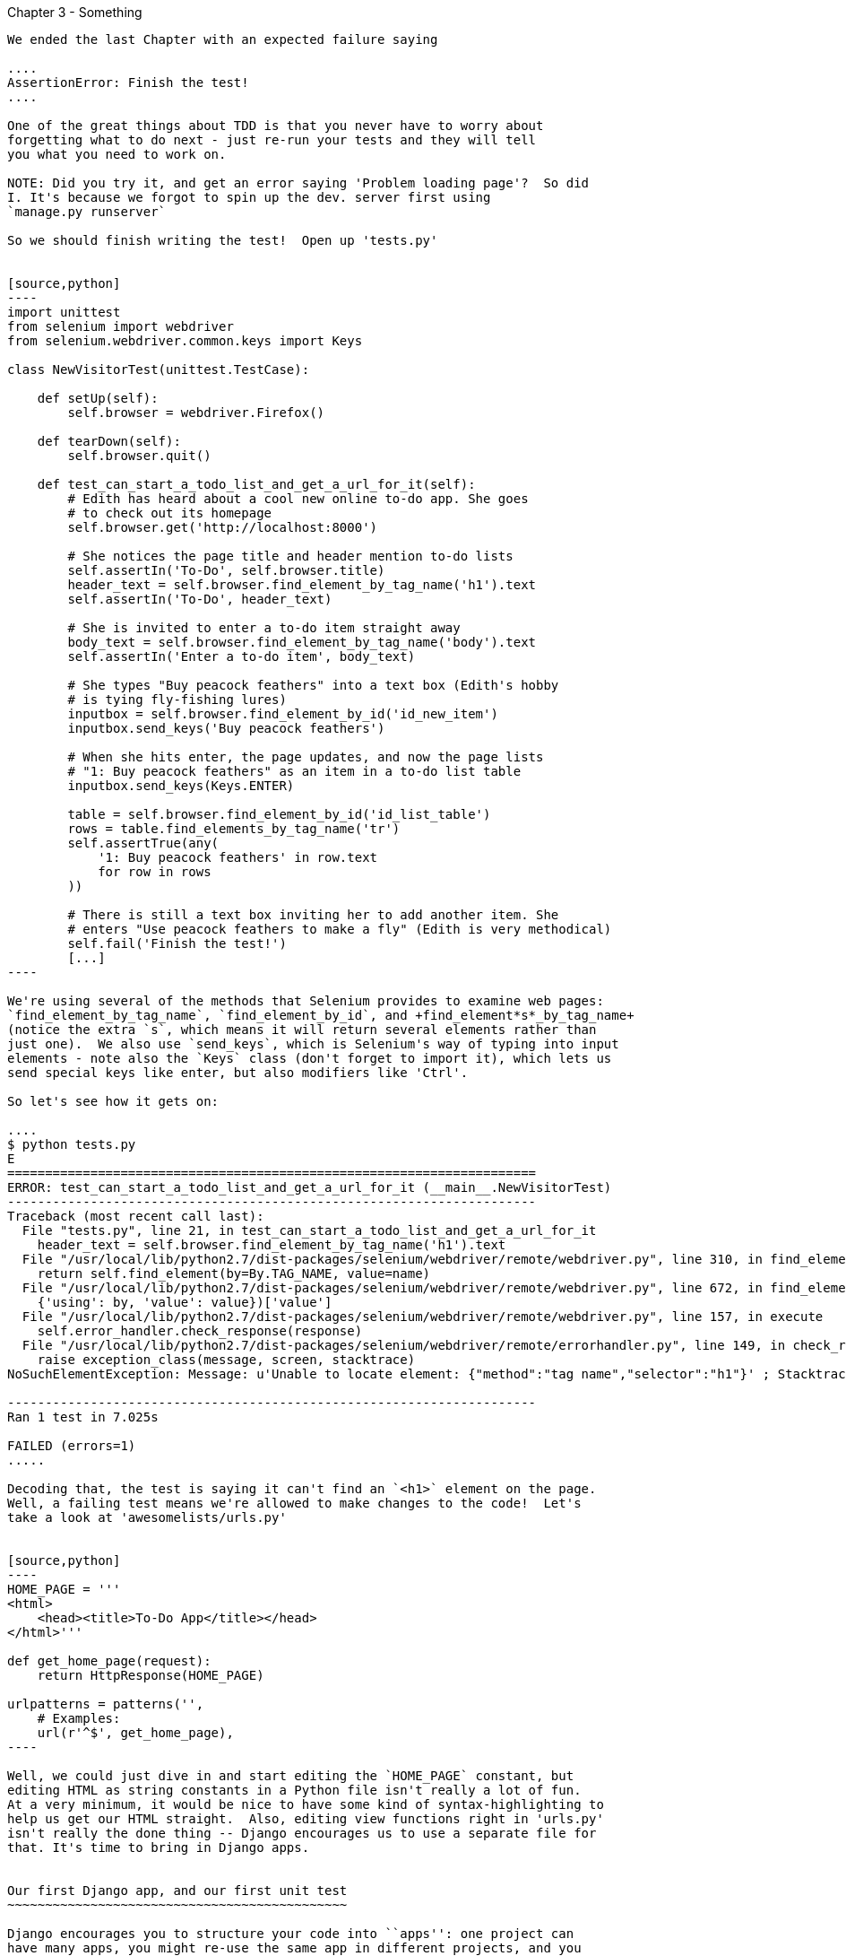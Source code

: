 Chapter 3 - Something
-------------------------------------------

We ended the last Chapter with an expected failure saying

....
AssertionError: Finish the test!
....

One of the great things about TDD is that you never have to worry about
forgetting what to do next - just re-run your tests and they will tell
you what you need to work on.

NOTE: Did you try it, and get an error saying 'Problem loading page'?  So did
I. It's because we forgot to spin up the dev. server first using 
`manage.py runserver` 

So we should finish writing the test!  Open up 'tests.py'


[source,python]
----
import unittest
from selenium import webdriver
from selenium.webdriver.common.keys import Keys

class NewVisitorTest(unittest.TestCase):

    def setUp(self):
        self.browser = webdriver.Firefox()

    def tearDown(self):
        self.browser.quit()

    def test_can_start_a_todo_list_and_get_a_url_for_it(self):
        # Edith has heard about a cool new online to-do app. She goes
        # to check out its homepage
        self.browser.get('http://localhost:8000')

        # She notices the page title and header mention to-do lists
        self.assertIn('To-Do', self.browser.title)
        header_text = self.browser.find_element_by_tag_name('h1').text
        self.assertIn('To-Do', header_text)

        # She is invited to enter a to-do item straight away
        body_text = self.browser.find_element_by_tag_name('body').text
        self.assertIn('Enter a to-do item', body_text)

        # She types "Buy peacock feathers" into a text box (Edith's hobby
        # is tying fly-fishing lures)
        inputbox = self.browser.find_element_by_id('id_new_item')
        inputbox.send_keys('Buy peacock feathers')

        # When she hits enter, the page updates, and now the page lists
        # "1: Buy peacock feathers" as an item in a to-do list table
        inputbox.send_keys(Keys.ENTER)

        table = self.browser.find_element_by_id('id_list_table')
        rows = table.find_elements_by_tag_name('tr')
        self.assertTrue(any(
            '1: Buy peacock feathers' in row.text
            for row in rows
        ))

        # There is still a text box inviting her to add another item. She
        # enters "Use peacock feathers to make a fly" (Edith is very methodical)
        self.fail('Finish the test!')
        [...]
----

We're using several of the methods that Selenium provides to examine web pages:
`find_element_by_tag_name`, `find_element_by_id`, and +find_element*s*_by_tag_name+
(notice the extra `s`, which means it will return several elements rather than 
just one).  We also use `send_keys`, which is Selenium's way of typing into input
elements - note also the `Keys` class (don't forget to import it), which lets us
send special keys like enter, but also modifiers like 'Ctrl'.

So let's see how it gets on:

....
$ python tests.py 
E
======================================================================
ERROR: test_can_start_a_todo_list_and_get_a_url_for_it (__main__.NewVisitorTest)
----------------------------------------------------------------------
Traceback (most recent call last):
  File "tests.py", line 21, in test_can_start_a_todo_list_and_get_a_url_for_it
    header_text = self.browser.find_element_by_tag_name('h1').text
  File "/usr/local/lib/python2.7/dist-packages/selenium/webdriver/remote/webdriver.py", line 310, in find_element_by_tag_name
    return self.find_element(by=By.TAG_NAME, value=name)
  File "/usr/local/lib/python2.7/dist-packages/selenium/webdriver/remote/webdriver.py", line 672, in find_element
    {'using': by, 'value': value})['value']
  File "/usr/local/lib/python2.7/dist-packages/selenium/webdriver/remote/webdriver.py", line 157, in execute
    self.error_handler.check_response(response)
  File "/usr/local/lib/python2.7/dist-packages/selenium/webdriver/remote/errorhandler.py", line 149, in check_response
    raise exception_class(message, screen, stacktrace)
NoSuchElementException: Message: u'Unable to locate element: {"method":"tag name","selector":"h1"}' ; Stacktrace: Method FirefoxDriver.prototype.findElementInternal_ threw an error in file:///tmp/tmpPVV1Pz/extensions/fxdriver@googlecode.com/components/driver_component.js 

----------------------------------------------------------------------
Ran 1 test in 7.025s

FAILED (errors=1)
.....

Decoding that, the test is saying it can't find an `<h1>` element on the page.
Well, a failing test means we're allowed to make changes to the code!  Let's
take a look at 'awesomelists/urls.py'


[source,python]
----
HOME_PAGE = '''
<html>
    <head><title>To-Do App</title></head>
</html>'''

def get_home_page(request):
    return HttpResponse(HOME_PAGE)

urlpatterns = patterns('',
    # Examples:
    url(r'^$', get_home_page),
----

Well, we could just dive in and start editing the `HOME_PAGE` constant, but
editing HTML as string constants in a Python file isn't really a lot of fun.
At a very minimum, it would be nice to have some kind of syntax-highlighting to
help us get our HTML straight.  Also, editing view functions right in 'urls.py'
isn't really the done thing -- Django encourages us to use a separate file for
that. It's time to bring in Django apps.


Our first Django app, and our first unit test
~~~~~~~~~~~~~~~~~~~~~~~~~~~~~~~~~~~~~~~~~~~~~

Django encourages you to structure your code into ``apps'': one project can
have many apps, you might re-use the same app in different projects, and you
can use third-party apps developed by other people.

So, let's start an app for our lists

....
$ python manage.py startapp lists
....

That will create a folder at 'awesomelists/lists', next to
'awesomelists/awesomelists', and within it a number of placeholder files for
models, tests and, of immediate interest to us, **views**.

....
$ tree -I *.pyc
.
├── awesomelists
│   ├── __init__.py
│   ├── settings.py
│   ├── urls.py
│   └── wsgi.py
├── lists
│   ├── __init__.py
│   ├── models.py
│   ├── tests.py
│   └── views.py
├── manage.py
└── tests.py
....

We want to move our minimal view function out of 'urls.py' and into 'views.py',
but doing so crosses a threshold I like to impose -- all view functions should
have unit tests.  You'll see that Django is encouraging us to write tests by
putting a 'tests.py' inside 'awesomelists/lists'.


Unit tests, and how they differ from Functional tests
~~~~~~~~~~~~~~~~~~~~~~~~~~~~~~~~~~~~~~~~~~~~~~~~~~~~~

As so often, the line between unit tests and functional tests can become a
little blurry.  The basic distinction, though, is that functional tests test
the application from the outside, from point of view of the user, whereas unit
tests test the application from the inside, from the point of view of the
programmer.

The TDD methodology I'm trying to teach then, follows this sort of a pattern:

1.  Start by writing a Functional test, describing the new functionality from
    the point of view of the user

2.  Once we have a functional test that fails, we start to think about how
    to write code that can get it to pass (or at least to get past its current
    failure)

3.  We now use one or more unit tests to define how we want our code to behave
    -- the idea is that each line of production code we write should be 
    tested by (at least) one of our unit tests

4.  Once we have a failing unit test, we can write our application code.  We
    may iterate between steps 3 and 4 a few times

5.  Now we can re-run our functional tests and see if they pass, or get a
    little further.  That may prompt us to write some new unit tests, and
    some new code.

You can see that, all the way through, the functional tests are driving what 
development we do from a high level, while the unit tests drive what we do
at a low level.

Now that may seem slightly redundant, and indeed sometimes it is, but
functional tests and unit tests do really have very different objectives,
and they will most often end up looking quite different.  Functional tests
should help you build an application with the right functionality.  Unit
tests should help you to write code that's clean and bug free.

Enough theory for now, let's see how it looks in practice.


Unit testing in Django
~~~~~~~~~~~~~~~~~~~~~~

Let's see how to write a unit test for our homepage view then. Open up
'lists/tests.py', and you'll see something like this:

[source,python]
----
"""
This file demonstrates writing tests using the unittest module. These will pass
when you run "manage.py test".

Replace this with more appropriate tests for your application.
"""

from django.test import TestCase


class SimpleTest(TestCase):
    def test_basic_addition(self):
        """
        Tests that 1 + 1 always equals 2.
        """
        self.assertEqual(1 + 1, 2)
----

Django has helpfully put a little placeholder in there.  Let's use that as a
starting point to work from.  You've already seen that the TDD cycle involves
starting with a test that fails, then writing code to get it to pass. Refining
this idea, even before we can write a test for our code, we want to know that
the test we're writing is definitely being run.  So let's start by making
a test that we know will fail, by deliberately breaking the default addition
test.

[source,python]
----
        self.assertEqual(1 + 1, 3)
----

Now let's invoke Django's test runner - as usual, it's a 'manage.py' command,
`python manage.py test`:


....
$ python manage.py test
Creating test database for alias 'default'...
Traceback (most recent call last):
  File "manage.py", line 10, in <module>
    execute_from_command_line(sys.argv)

    [...lots more traceback]

    raise ImproperlyConfigured("settings.DATABASES is improperly configured. "
django.core.exceptions.ImproperlyConfigured: settings.DATABASES is improperly
configured. Please supply the ENGINE value. Check settings documentation for
more details.
....

Yuk, some pretty ugly traceback, but the message is actually quite helpful -
the test runner is complaining that it can't run tests until we set up some
kind of database. Let's do that, in the 'mysite/settings.py' file.  Open it up
and scroll to the line which defines `DATABASES` and `ENGINE`:

[source,python]
----
DATABASES = {
    'default': {
        'ENGINE': 'django.db.backends.', # Add 'postgresql_psycopg2', 'mysql', 'sqlite3' or 'oracle'.
        'NAME': '',                      # Or path to database file if using sqlite3.
        'USER': '',                      # Not used with sqlite3.
        'PASSWORD': '',                  # Not used with sqlite3.
        'HOST': '',                      # Set to empty string for localhost. Not used with sqlite3.
        'PORT': '',                      # Set to empty string for default. Not used with sqlite3.
    }
}
----

Helpful comments!  Let's use `sqlite3`, which is the quickest to set up.  We
can always change it later.

[source,python]
----
DATABASES = {
    'default': {
        'ENGINE': 'django.db.backends.sqlite3', 
        'NAME': '',                      # Or path to database file if using sqlite3.
----

And let's try running the tests again:
....
$ python manage.py test
Creating test database for alias 'default'...
..........................................................................................................................................................................................................................................................................................................................................................s........................................................................
----------------------------------------------------------------------
Ran 419 tests in 17.679s

OK (skipped=1)
Destroying test database for alias 'default'...
....


419 tests!  We didn't write that many!  Well, with the generic `manage.py test`
command, Django runs all its own unit tests, as well as any tests for your app.

More worryingly though, we didn't see a test failure.  Assuming there have been
no changes in the fundamental properties of mathematics, 1 + 1 should not equal 3.
Where is our failing test?

Django will let you run tests for an individual app, by specifying it as a
command-line parameter. Let's try running just the tests for our app, `lists`:


....
Traceback (most recent call last):
  File "source/chapter_3/awesomelists/manage.py", line 10, in <module>
    execute_from_command_line(sys.argv)
    [lots of traceback]
    raise ImproperlyConfigured("App with label %s could not be found" % app_label)
django.core.exceptions.ImproperlyConfigured: App with label lists could not be found
....


BUT IT'S RIGHT THERE! Unfortunately, just running the `startapp` command and
having what is obviously an app in your project folder isn't quite enough
for Django to automatically recognise your app.  You have to tell it that you
really mean it, and add it to 'settings.py'. Open it up and look for a variable
called `INSTALLED_APPS`:


[source,python]
----
INSTALLED_APPS = (
    'django.contrib.auth',
    'django.contrib.contenttypes',
    'django.contrib.sessions',
    'django.contrib.sites',
    'django.contrib.messages',
    'django.contrib.staticfiles',
    # Uncomment the next line to enable the admin:
    # 'django.contrib.admin',
    # Uncomment the next line to enable admin documentation:
    # 'django.contrib.admindocs',
    'list',
)
----

You can see there's lots of apps already in there by default (they're some of the
apps that caused all those 419 tests earlier).  We just need to add ours,
`list`, to the bottom of the list.  Don't forget the trailing comma -
it may not be required, but one day you'll be really annoyed when you forget it
and Python concatenates two strings on different lines...

Now we can try running the tests for `lists` again:

....
$ python manage.py test lists
Creating test database for alias 'default'...
F
======================================================================
FAIL: test_basic_addition (lists.tests.SimpleTest)
----------------------------------------------------------------------
Traceback (most recent call last):
  File "/home/harry/Dropbox/book/source/chapter_3/awesomelists/lists/tests.py", line 16, in test_basic_addition
    self.assertEqual(1 + 1, 3)
AssertionError: 2 != 3

----------------------------------------------------------------------
Ran 1 test in 0.000s

FAILED (failures=1)
Destroying test database for alias 'default'...
....

That's more like it!  You can reassure yourself that it gets run as part of the
general command, `manage.py test` as well, and you should see it now runs 420
tests instead of 419.


Writing a unit test for our minimal view
~~~~~~~~~~~~~~~~~~~~~~~~~~~~~~~~~~~~~~~~

Our view function is totally trivial, but it's always good to get a minimal
unit test in as soon as possible.  The testing goat is already angry that we
hacked about in 'urls.py'

